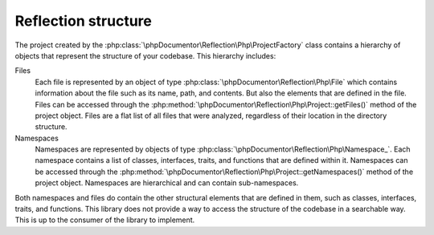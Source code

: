 Reflection structure
====================

The project created by the :php:class:`\phpDocumentor\Reflection\Php\ProjectFactory` class contains a hierarchy of objects
that represent the structure of your codebase. This hierarchy includes:

Files
  Each file is represented by an object of type :php:class:`\phpDocumentor\Reflection\Php\File` which contains
  information about the file such as its name, path, and contents. But also the elements that are defined in the file.
  Files can be accessed through the :php:method:`\phpDocumentor\Reflection\Php\Project::getFiles()` method of the project object.
  Files are a flat list of all files that were analyzed, regardless of their location in the directory structure.

Namespaces
  Namespaces are represented by objects of type :php:class:`\phpDocumentor\Reflection\Php\Namespace_`. Each namespace
  contains a list of classes, interfaces, traits, and functions that are defined within it. Namespaces can be accessed
  through the :php:method:`\phpDocumentor\Reflection\Php\Project::getNamespaces()` method of the project object.
  Namespaces are hierarchical and can contain sub-namespaces.

Both namespaces and files do contain the other structural elements that are defined in them, such as classes, interfaces, traits, and functions.
This library does not provide a way to access the structure of the codebase in a searchable way. This is up to the consumer of the library to implement.
